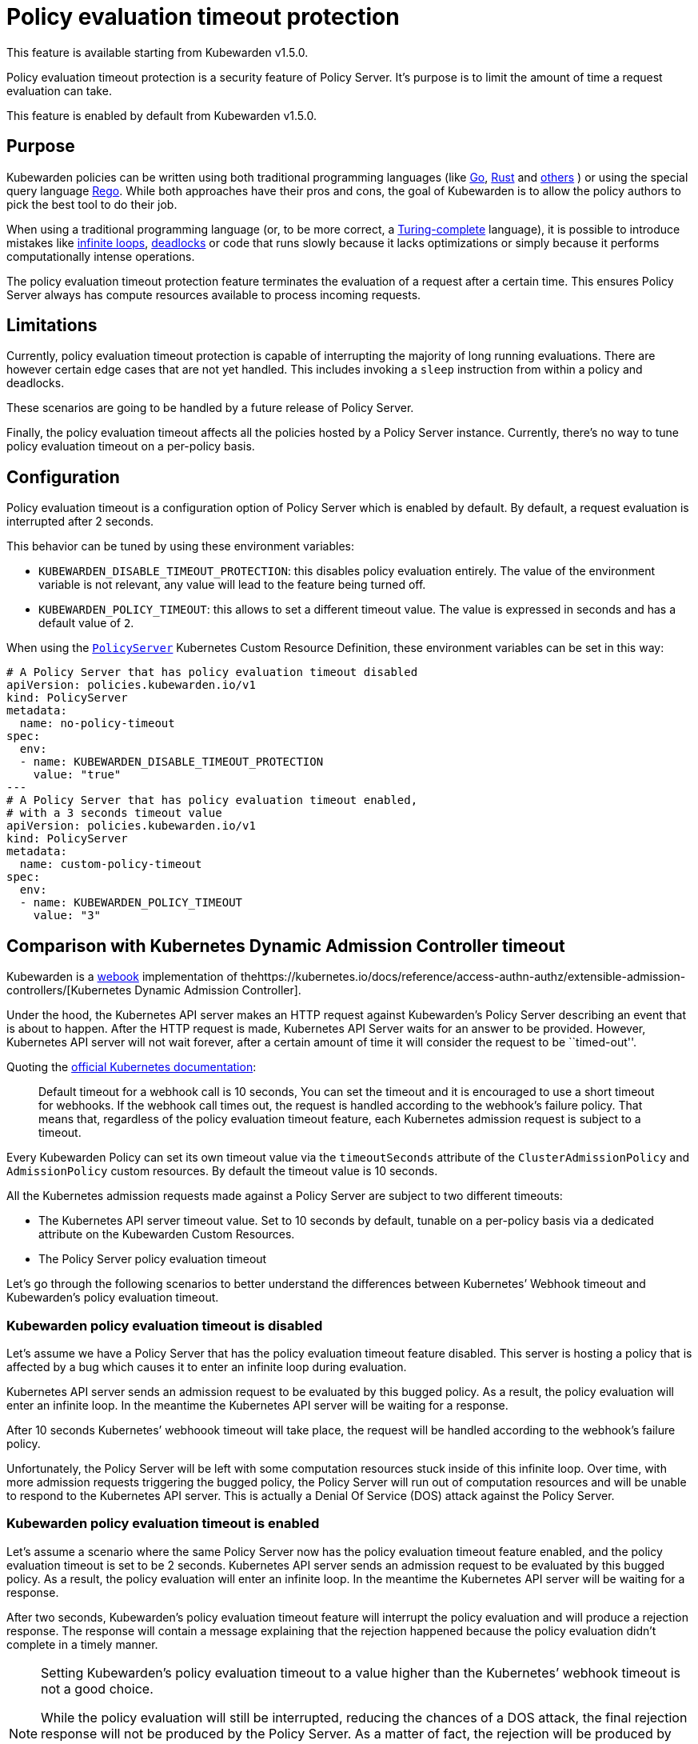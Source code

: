 = Policy evaluation timeout protection

This feature is available starting from Kubewarden v1.5.0.

Policy evaluation timeout protection is a security feature of Policy Server. It’s purpose is to limit the amount of time a request evaluation can take.

This feature is enabled by default from Kubewarden v1.5.0.

== Purpose

Kubewarden policies can be written using both traditional programming languages (like link:../tutorials/writing-policies/go/01-intro-go.md[Go], link:../tutorials/writing-policies/rust/01-intro-rust.md[Rust] and link:../tutorials/writing-policies/index.md[others] ) or using the special query language link:../tutorials/writing-policies/rego/01-intro-rego.md[Rego]. While both approaches have their pros and cons, the goal of Kubewarden is to allow the policy authors to pick the best tool to do their job.

When using a traditional programming language (or, to be more correct, a https://en.wikipedia.org/wiki/Turing_completeness[Turing-complete] language), it is possible to introduce mistakes like https://en.wikipedia.org/wiki/Infinite_loop[infinite loops], https://en.wikipedia.org/wiki/Deadlock[deadlocks] or code that runs slowly because it lacks optimizations or simply because it performs computationally intense operations.

The policy evaluation timeout protection feature terminates the evaluation of a request after a certain time. This ensures Policy Server always has compute resources available to process incoming requests.

== Limitations

Currently, policy evaluation timeout protection is capable of interrupting the majority of long running evaluations. There are however certain edge cases that are not yet handled. This includes invoking a `sleep` instruction from within a policy and deadlocks.

These scenarios are going to be handled by a future release of Policy Server.

Finally, the policy evaluation timeout affects all the policies hosted by a Policy Server instance. Currently, there’s no way to tune policy evaluation timeout on a per-policy basis.

== Configuration

Policy evaluation timeout is a configuration option of Policy Server which is enabled by default. By default, a request evaluation is interrupted after 2 seconds.

This behavior can be tuned by using these environment variables:

* `KUBEWARDEN_DISABLE_TIMEOUT_PROTECTION`: this disables policy evaluation entirely. The value of the environment variable is not relevant, any value will lead to the feature being turned off.
* `KUBEWARDEN_POLICY_TIMEOUT`: this allows to set a different timeout value. The value is expressed in seconds and has a default value of `2`.

When using the https://doc.crds.dev/github.com/kubewarden/kubewarden-controller/policies.kubewarden.io/PolicyServer/v1@v1.4.2[`PolicyServer`] Kubernetes Custom Resource Definition, these environment variables can be set in this way:

[source,yaml]
----
# A Policy Server that has policy evaluation timeout disabled
apiVersion: policies.kubewarden.io/v1
kind: PolicyServer
metadata:
  name: no-policy-timeout
spec:
  env:
  - name: KUBEWARDEN_DISABLE_TIMEOUT_PROTECTION
    value: "true"
---
# A Policy Server that has policy evaluation timeout enabled,
# with a 3 seconds timeout value
apiVersion: policies.kubewarden.io/v1
kind: PolicyServer
metadata:
  name: custom-policy-timeout
spec:
  env:
  - name: KUBEWARDEN_POLICY_TIMEOUT
    value: "3"
----

== Comparison with Kubernetes Dynamic Admission Controller timeout

Kubewarden is a https://en.wikipedia.org/wiki/Webhook[webook] implementation of thehttps://kubernetes.io/docs/reference/access-authn-authz/extensible-admission-controllers/[Kubernetes Dynamic Admission Controller].

Under the hood, the Kubernetes API server makes an HTTP request against Kubewarden’s Policy Server describing an event that is about to happen. After the HTTP request is made, Kubernetes API Server waits for an answer to be provided. However, Kubernetes API server will not wait forever, after a certain amount of time it will consider the request to be ``timed-out''.

Quoting the https://kubernetes.io/docs/reference/access-authn-authz/extensible-admission-controllers/#timeouts[official Kubernetes documentation]:

____
Default timeout for a webhook call is 10 seconds, You can set the timeout and it is encouraged to use a short timeout for webhooks. If the webhook call times out, the request is handled according to the webhook’s failure policy. That means that, regardless of the policy evaluation timeout feature, each Kubernetes admission request is subject to a timeout.
____

Every Kubewarden Policy can set its own timeout value via the `timeoutSeconds` attribute of the `ClusterAdmissionPolicy` and `AdmissionPolicy` custom resources. By default the timeout value is 10 seconds.

All the Kubernetes admission requests made against a Policy Server are subject to two different timeouts:

* The Kubernetes API server timeout value. Set to 10 seconds by default, tunable on a per-policy basis via a dedicated attribute on the Kubewarden Custom Resources.
* The Policy Server policy evaluation timeout

Let’s go through the following scenarios to better understand the differences between Kubernetes’ Webhook timeout and Kubewarden’s policy evaluation timeout.

=== Kubewarden policy evaluation timeout is disabled

Let’s assume we have a Policy Server that has the policy evaluation timeout feature disabled. This server is hosting a policy that is affected by a bug which causes it to enter an infinite loop during evaluation.

Kubernetes API server sends an admission request to be evaluated by this bugged policy. As a result, the policy evaluation will enter an infinite loop. In the meantime the Kubernetes API server will be waiting for a response.

After 10 seconds Kubernetes’ webhoook timeout will take place, the request will be handled according to the webhook’s failure policy.

Unfortunately, the Policy Server will be left with some computation resources stuck inside of this infinite loop. Over time, with more admission requests triggering the bugged policy, the Policy Server will run out of computation resources and will be unable to respond to the Kubernetes API server. This is actually a Denial Of Service (DOS) attack against the Policy Server.

=== Kubewarden policy evaluation timeout is enabled

Let’s assume a scenario where the same Policy Server now has the policy evaluation timeout feature enabled, and the policy evaluation timeout is set to be 2 seconds. Kubernetes API server sends an admission request to be evaluated by this bugged policy. As a result, the policy evaluation will enter an infinite loop. In the meantime the Kubernetes API server will be waiting for a response.

After two seconds, Kubewarden’s policy evaluation timeout feature will interrupt the policy evaluation and will produce a rejection response. The response will contain a message explaining that the rejection happened because the policy evaluation didn’t complete in a timely manner.

[NOTE]
====
Setting Kubewarden’s policy evaluation timeout to a value higher than the Kubernetes’ webhook timeout is not a good choice.

While the policy evaluation will still be interrupted, reducing the chances of a DOS attack, the final rejection response will not be produced by the Policy Server. As a matter of fact, the rejection will be produced by the Kubernetes API server by the webhook timeout.

As a result, it will be harder for end users, and Kubernetes operators, to detect these slow/bugged policies. The only proof of the policy evaluation interruption will be inside of the Policy Server logs and trace events.
====
